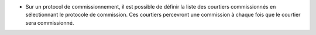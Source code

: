 - Sur un protocol de commissionnement, il est possible de définir la liste des
  courtiers commissionnés en sélectionnant le protocole de commission. Ces
  courtiers percevront une commission à chaque fois que le courtier sera
  commissionné.
